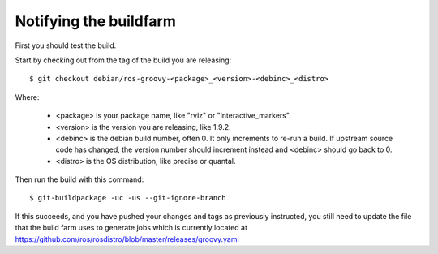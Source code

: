 Notifying the buildfarm
=======================

First you should test the build.

Start by checking out from the tag of the build you are releasing::

    $ git checkout debian/ros-groovy-<package>_<version>-<debinc>_<distro>

Where:

 * <package> is your package name, like "rviz" or "interactive_markers".
 * <version> is the version you are releasing, like 1.9.2.
 * <debinc> is the debian build number, often 0.  It only increments to re-run a build.  If upstream source code has changed, the version number should increment instead and <debinc> should go back to 0.
 * <distro> is the OS distribution, like precise or quantal.

Then run the build with this command::

    $ git-buildpackage -uc -us --git-ignore-branch

If this succeeds, and you have pushed your changes and tags as previously instructed, you still need to update the file that the build farm uses to generate jobs which is currently located at `https://github.com/ros/rosdistro/blob/master/releases/groovy.yaml <https://github.com/ros/rosdistro/blob/master/releases/groovy.yaml>`_
